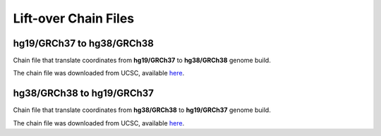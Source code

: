 =====================
Lift-over Chain Files
=====================

hg19/GRCh37 to hg38/GRCh38
++++++++++++++++++++++++++
Chain file that translate coordinates from **hg19/GRCh37** to **hg38/GRCh38** genome build.

The chain file was downloaded from UCSC, available `here <https://hgdownload.soe.ucsc.edu/goldenPath/hg19/liftOver/hg19ToHg38.over.chain.gz>`__.


hg38/GRCh38 to hg19/GRCh37
++++++++++++++++++++++++++
Chain file that translate coordinates from **hg38/GRCh38** to **hg19/GRCh37** genome build.

The chain file was downloaded from UCSC, available `here <http://hgdownload.cse.ucsc.edu/goldenpath/hg38/liftOver/hg38ToHg19.over.chain.gz>`__.
